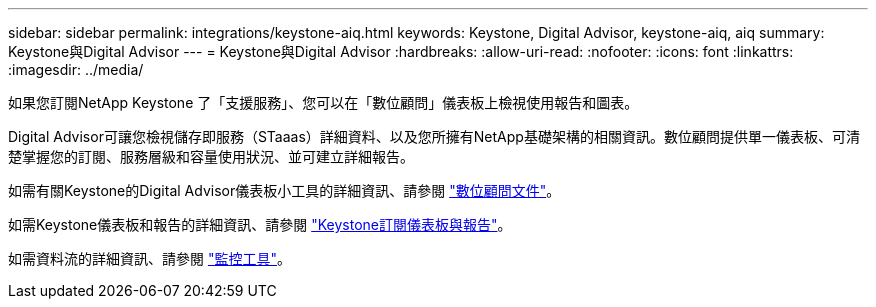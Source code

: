 ---
sidebar: sidebar 
permalink: integrations/keystone-aiq.html 
keywords: Keystone, Digital Advisor, keystone-aiq, aiq 
summary: Keystone與Digital Advisor 
---
= Keystone與Digital Advisor
:hardbreaks:
:allow-uri-read: 
:nofooter: 
:icons: font
:linkattrs: 
:imagesdir: ../media/


[role="lead"]
如果您訂閱NetApp Keystone 了「支援服務」、您可以在「數位顧問」儀表板上檢視使用報告和圖表。

Digital Advisor可讓您檢視儲存即服務（STaaas）詳細資料、以及您所擁有NetApp基礎架構的相關資訊。數位顧問提供單一儀表板、可清楚掌握您的訂閱、服務層級和容量使用狀況、並可建立詳細報告。

如需有關Keystone的Digital Advisor儀表板小工具的詳細資訊、請參閱 https://docs.netapp.com/us-en/active-iq/task_view_keystone_capacity_utilization.html["數位顧問文件"^]。

如需Keystone儀表板和報告的詳細資訊、請參閱 link:../integrations/aiq-keystone-details.html["Keystone訂閱儀表板與報告"]。

如需資料流的詳細資訊、請參閱 link:../concepts/infra.html["監控工具"]。

